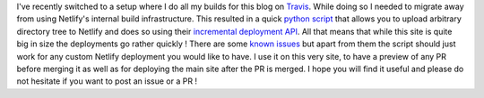 .. title: Upload your site to Netlify using their incremental deployment API
.. slug: netlify-incremental-deployer
.. date: 2017-03-20 19:25:25 UTC
.. tags: blog, netlify, python, deployment
.. category: infrastructure
.. type: text

I've recently switched to a setup where I do all my builds for this blog on `Travis <https://travis-ci.org/cyplo/blog>`__. While doing so I needed to migrate away from using Netlify's internal build infrastructure. This resulted in a quick `python script <https://github.com/cyplo/netlify_deployer>`__ that allows you to upload arbitrary directory tree to Netlify and does so using their `incremental deployment API <https://www.netlify.com/docs/api/#deploying-to-netlify>`__. All that means that while this site is quite big in size the deployments go rather quickly ! There are some `known issues <https://github.com/cyplo/netlify_deployer/issues>`__ but apart from them the script should just work for any custom Netlify deployment you would like to have. I use it on this very site, to have a preview of any PR before merging it as well as for deploying the main site after the PR is merged. I hope you will find it useful and please do not hesitate if you want to post an issue or a PR !